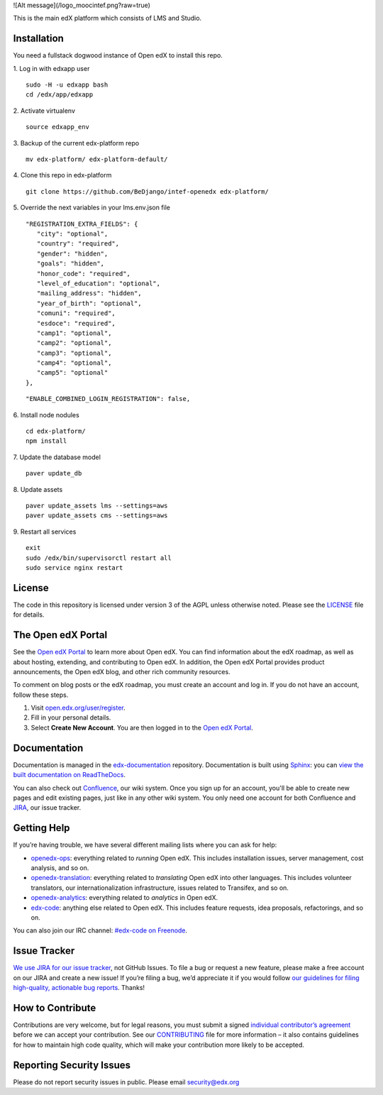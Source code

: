 
![Alt message](/logo_moocintef.png?raw=true)

This is the main edX platform which consists of LMS and Studio.


Installation
------------

You need a fullstack dogwood instance of Open edX to install this repo.

1. Log in with edxapp user
::
   
   sudo -H -u edxapp bash
   cd /edx/app/edxapp

2. Activate virtualenv
::
   
   source edxapp_env

3. Backup of the current edx-platform repo
::

   mv edx-platform/ edx-platform-default/
4. Clone this repo in edx-platform
::
   git clone https://github.com/BeDjango/intef-openedx edx-platform/
5. Override the next variables in your lms.env.json file
::

   "REGISTRATION_EXTRA_FIELDS": {
      "city": "optional",
      "country": "required",
      "gender": "hidden",
      "goals": "hidden",
      "honor_code": "required",
      "level_of_education": "optional",
      "mailing_address": "hidden",
      "year_of_birth": "optional",
      "comuni": "required",
      "esdoce": "required",
      "camp1": "optional",
      "camp2": "optional",
      "camp3": "optional",
      "camp4": "optional",
      "camp5": "optional"
   },

::

   "ENABLE_COMBINED_LOGIN_REGISTRATION": false,
6. Install node nodules
::
   cd edx-platform/
   npm install

7. Update the database model
::
   paver update_db
8. Update assets
::
   paver update_assets lms --settings=aws
   paver update_assets cms --settings=aws
9. Restart all services
::
   exit
   sudo /edx/bin/supervisorctl restart all
   sudo service nginx restart



License
-------

The code in this repository is licensed under version 3 of the AGPL
unless otherwise noted. Please see the `LICENSE`_ file for details.

.. _LICENSE: https://github.com/edx/edx-platform/blob/master/LICENSE


The Open edX Portal
---------------------

See the `Open edX Portal`_ to learn more about Open edX. You can find
information about the edX roadmap, as well as about hosting, extending, and
contributing to Open edX. In addition, the Open edX Portal provides product
announcements, the Open edX blog, and other rich community resources.

To comment on blog posts or the edX roadmap, you must create an account and log
in. If you do not have an account, follow these steps.

#. Visit `open.edx.org/user/register`_.
#. Fill in your personal details.
#. Select **Create New Account**. You are then logged in to the `Open edX
   Portal`_.

.. _Open edX Portal: https://open.edx.org
.. _open.edx.org/user/register: https://open.edx.org/user/register

Documentation
-------------

Documentation is managed in the `edx-documentation`_ repository. Documentation
is built using `Sphinx`_: you can `view the built documentation on
ReadTheDocs`_.

You can also check out `Confluence`_, our wiki system. Once you sign up for
an account, you'll be able to create new pages and edit existing pages, just
like in any other wiki system. You only need one account for both Confluence
and `JIRA`_, our issue tracker.

.. _Sphinx: http://sphinx-doc.org/
.. _view the built documentation on ReadTheDocs: http://docs.edx.org/
.. _edx-documentation: https://github.com/edx/edx-documentation
.. _Confluence: http://openedx.atlassian.net/wiki/
.. _JIRA: https://openedx.atlassian.net/


Getting Help
------------

If you’re having trouble, we have several different mailing lists where
you can ask for help:

-  `openedx-ops`_: everything related to *running* Open edX. This
   includes installation issues, server management, cost analysis, and
   so on.
-  `openedx-translation`_: everything related to *translating* Open edX
   into other languages. This includes volunteer translators, our
   internationalization infrastructure, issues related to Transifex, and
   so on.
-  `openedx-analytics`_: everything related to *analytics* in Open edX.
-  `edx-code`_: anything else related to Open edX. This includes feature
   requests, idea proposals, refactorings, and so on.

You can also join our IRC channel: `#edx-code on Freenode`_.

.. _openedx-ops: https://groups.google.com/forum/#!forum/openedx-ops
.. _openedx-translation: https://groups.google.com/forum/#!forum/openedx-translation
.. _openedx-analytics: https://groups.google.com/forum/#!forum/openedx-analytics
.. _edx-code: https://groups.google.com/forum/#!forum/edx-code
.. _#edx-code on Freenode: http://webchat.freenode.net/?channels=edx-code


Issue Tracker
-------------

`We use JIRA for our issue tracker`_, not GitHub Issues. To file a bug
or request a new feature, please make a free account on our JIRA and
create a new issue! If you’re filing a bug, we’d appreciate it if you
would follow `our guidelines for filing high-quality, actionable bug
reports`_. Thanks!

.. _We use JIRA for our issue tracker: https://openedx.atlassian.net/
.. _our guidelines for filing high-quality, actionable bug reports: https://openedx.atlassian.net/wiki/display/SUST/How+to+File+a+Quality+Bug+Report


How to Contribute
-----------------

Contributions are very welcome, but for legal reasons, you must submit a
signed `individual contributor’s agreement`_ before we can accept your
contribution. See our `CONTRIBUTING`_ file for more information – it
also contains guidelines for how to maintain high code quality, which
will make your contribution more likely to be accepted.


Reporting Security Issues
-------------------------

Please do not report security issues in public. Please email
security@edx.org

.. _individual contributor’s agreement: http://open.edx.org/sites/default/files/wysiwyg/individual-contributor-agreement.pdf
.. _CONTRIBUTING: https://github.com/edx/edx-platform/blob/master/CONTRIBUTING.rst

